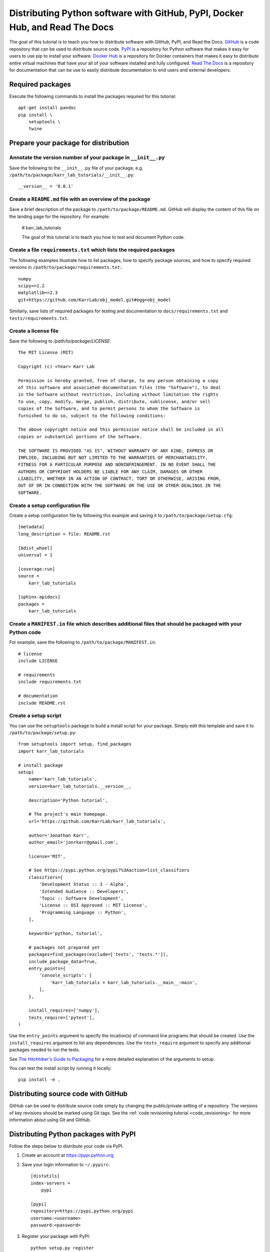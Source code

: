 Distributing Python software with GitHub, PyPI, Docker Hub, and Read The Docs
=============================================================================

The goal of this tutorial is to teach you how to distribute software with GitHub, PyPI, and Read the Docs. `GitHub <https://github.com>`_ is a code repository that can be used to distribute source code. `PyPI <https://pypi.python.org>`_ is a repository for Python software that makes it easy for users to use pip to install your software. `Docker Hub <https://hub.docker.com>`_ is a repository for Docker containers that makes it easy to distribute entire virtual machines that have your all of your software installed and fully configured. `Read The Docs <https://readthedocs.org>`_ is a repository for documentation that can be use to easily distribute documentation to end users and external developers.


Required packages
---------------------------
Execute the following commands to install the packages required for this tutorial::

    apt-get install pandoc
    pip install \
        setuptools \
        twine


Prepare your package for distribution
-------------------------------------

Annotate the version number of your package in ``__init__.py``
^^^^^^^^^^^^^^^^^^^^^^^^^^^^^^^^^^^^^^^^^^^^^^^^^^^^^^^^^^^^^^
Save the following to the ``__init__.py`` file of your package, e.g. ``/path/to/package/karr_lab_tutorials/__init__.py``::
  
  __version__ = '0.0.1'


Create a ``README.md`` file with an overview of the package
^^^^^^^^^^^^^^^^^^^^^^^^^^^^^^^^^^^^^^^^^^^^^^^^^^^^^^^^^^^^
Save a brief description of the package to ``/path/to/package/README.md``. GitHub will display the content of this file on the landing page for the repository. For example:

    # karr_lab_tutorials

    The goal of this tutorial is to teach you how to test and document Python code.


Create a file ``requirements.txt`` which lists the required packages
^^^^^^^^^^^^^^^^^^^^^^^^^^^^^^^^^^^^^^^^^^^^^^^^^^^^^^^^^^^^^^^^^^^^
The following examples illustrate how to list packages, how to specify package sources, and how to specify required versions in ``/path/to/package/requirements.txt``.::
  
  numpy
  scipy<=1.2
  matplotlib==2.3
  git+https://github.com/KarrLab/obj_model.git#egg=obj_model

Similarly, save lists of required packages for testing and documentation to ``docs/requirements.txt`` and ``tests/requirements.txt``.


Create a license file
^^^^^^^^^^^^^^^^^^^^^
Save the following to `/path/to/package/LICENSE`::

    The MIT License (MIT)

    Copyright (c) <Year> Karr Lab

    Permission is hereby granted, free of charge, to any person obtaining a copy
    of this software and associated documentation files (the "Software"), to deal
    in the Software without restriction, including without limitation the rights
    to use, copy, modify, merge, publish, distribute, sublicense, and/or sell
    copies of the Software, and to permit persons to whom the Software is
    furnished to do so, subject to the following conditions:

    The above copyright notice and this permission notice shall be included in all
    copies or substantial portions of the Software.

    THE SOFTWARE IS PROVIDED "AS IS", WITHOUT WARRANTY OF ANY KIND, EXPRESS OR
    IMPLIED, INCLUDING BUT NOT LIMITED TO THE WARRANTIES OF MERCHANTABILITY,
    FITNESS FOR A PARTICULAR PURPOSE AND NONINFRINGEMENT. IN NO EVENT SHALL THE
    AUTHORS OR COPYRIGHT HOLDERS BE LIABLE FOR ANY CLAIM, DAMAGES OR OTHER
    LIABILITY, WHETHER IN AN ACTION OF CONTRACT, TORT OR OTHERWISE, ARISING FROM,
    OUT OF OR IN CONNECTION WITH THE SOFTWARE OR THE USE OR OTHER DEALINGS IN THE
    SOFTWARE.


Create a setup configuration file
^^^^^^^^^^^^^^^^^^^^^^^^^^^^^^^^^
Create a setup configuration file by following this example and saving it to ``/path/to/package/setup.cfg``::

  [metadata]
  long_description = file: README.rst

  [bdist_wheel]
  universal = 1

  [coverage:run]
  source = 
      karr_lab_tutorials

  [sphinx-apidocs]
  packages = 
      karr_lab_tutorials


Create a ``MANIFEST.in`` file which describes additional files that should be packaged with your Python code
^^^^^^^^^^^^^^^^^^^^^^^^^^^^^^^^^^^^^^^^^^^^^^^^^^^^^^^^^^^^^^^^^^^^^^^^^^^^^^^^^^^^^^^^^^^^^^^^^^^^^^^^^^^^
For example, save the following to ``/path/to/package/MANIFEST.in``::

    # license
    include LICENSE

    # requirements
    include requirements.txt

    # documentation
    include README.rst


Create a setup script
^^^^^^^^^^^^^^^^^^^^^
You can use the ``setuptools`` package to build a install script for your package. Simply edit this template and save it to ``/path/to/package/setup.py``::
  
    from setuptools import setup, find_packages
    import karr_lab_tutorials

    # install package
    setup(
        name='karr_lab_tutorials',
        version=karr_lab_tutorials.__version__,

        description='Python tutorial',

        # The project's main homepage.
        url='https://github.com/KarrLab/karr_lab_tutorials',

        author='Jonathan Karr',
        author_email='jonrkarr@gmail.com',

        license='MIT',

        # See https://pypi.python.org/pypi?%3Aaction=list_classifiers
        classifiers=[
            'Development Status :: 3 - Alpha',
            'Intended Audience :: Developers',
            'Topic :: Software Development',
            'License :: OSI Approved :: MIT License',
            'Programming Language :: Python',
        ],

        keywords='python, tutorial',

        # packages not prepared yet
        packages=find_packages(exclude=['tests', 'tests.*']),
        include_package_data=True,
        entry_points={
            'console_scripts': [
                'karr_lab_tutorials = karr_lab_tutorials.__main__:main',
            ],
        },

        install_requires=['numpy'],
        tests_require=['pytest'],
    )

Use the ``entry_points`` argument to specify the location(s) of command line programs that should be created. Use the ``install_requires`` argument to list any dependencies. Use the ``tests_require`` argument to specify any additional packages needed to run the tests.

See `The Hitchhiker's Guide to Packaging <http://the-hitchhikers-guide-to-packaging.readthedocs.io/en/latest/quickstart.html>`_ for a more detailed explanation of the arguments to setup.

You can test the install script by running it locally::

    pip install -e .


Distributing source code with GitHub
------------------------------------
GitHub can be used to distribute source code simply by changing the public/private setting of a repository. The versions of key revisions should be marked using Git tags. See the :ref:`code revisioning tutorial <code_revisioning>` for more information about using Git and GitHub.


Distributing Python packages with PyPI
--------------------------------------
Follow the steps below to distribute your code via PyPI.

#. Create an account at `https://pypi.python.org <https://pypi.python.org>`_
#. Save your login information to ``~/.pypirc``::
    
    [distutils]
    index-servers =
        pypi

    [pypi]
    repository=https://pypi.python.org/pypi
    username:<username>
    password:<password>

#. Register your package with PyPI::

    python setup.py register

#. Convert your ``README.md`` file to ``.rst`` format::

    pandoc --from=markdown --to=rst --output=README.rst README.md 

#. Compile your package for source code and binary distribution::

    python2 setup.py sdist bdist_wheel
    python3 setup.py sdist bdist_wheel

#. Upload your package to PyPI::

    twine upload dist/*


There are also several online tutorials with more information about how to upload packages to PyPI

* `How to submit a package to PyPI <http://peterdowns.com/posts/first-time-with-pypi.html>`_
* `Python Packaging User Guide <https://packaging.python.org/distributing/#uploading-your-project-to-pypi>`_
* `Uploading to PyPI <https://tom-christie.github.io/articles/pypi/>`_


Distributing containers with Docker Hub
---------------------------------------
Docker Hub can be used to distribute virtual machines simply by changing the public/private setting of a repository. See the :ref:`Linux containers tutorial <building_linux_containers>` for more information about using Docker and Docker Hub.


Distributing documentation with Read The Docs
---------------------------------------------
After you have configured Sphinx, commited your code to GitHub, and made your repository public, follow these instructions to configure Read The Docs to compile the documentation for your code upon each push to GitHub. Note, your configuration must follow the Sphinx configuration template in ``karr_lab_build_utils`` for Read The Docs to properly compile your documentation. Note also, Read The Docs can only be used to compile and distribute documentation for public GitHub repositories.

#. Create an account at `https://readthedocs.org <https://readthedocs.org>`_
#. Log into Read The Docs
#. Click the "Import a repository" button
#. Select the repository that you wish to distribute
#. Create the project
#. Edit the settings for the project

    * Advanced settings panel

      * Set the requirements file to ``docs/requirements.txt``

    * Notifications panel

      * Add your email so that you receive notifications documentation compilation errors

#. Check for errors

  * Navigate to "Builds"
  * Click on the latest build
  * Browse the tabs for errors and warnings
